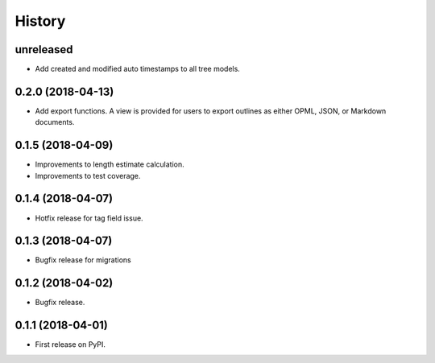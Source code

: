 .. :changelog:

History
-------

**unreleased**
++++++++++++++

* Add created and modified auto timestamps to all tree models.

0.2.0 (2018-04-13)
+++++++++++++++++++++++++++

* Add export functions. A view is provided for users to export outlines as either
  OPML, JSON, or Markdown documents.

0.1.5 (2018-04-09)
+++++++++++++++++++++++++++

* Improvements to length estimate calculation.
* Improvements to test coverage.

0.1.4 (2018-04-07)
++++++++++++++++++

* Hotfix release for tag field issue.

0.1.3 (2018-04-07)
++++++++++++++++++

* Bugfix release for migrations

0.1.2 (2018-04-02)
++++++++++++++++++

* Bugfix release.

0.1.1 (2018-04-01)
++++++++++++++++++

* First release on PyPI.
